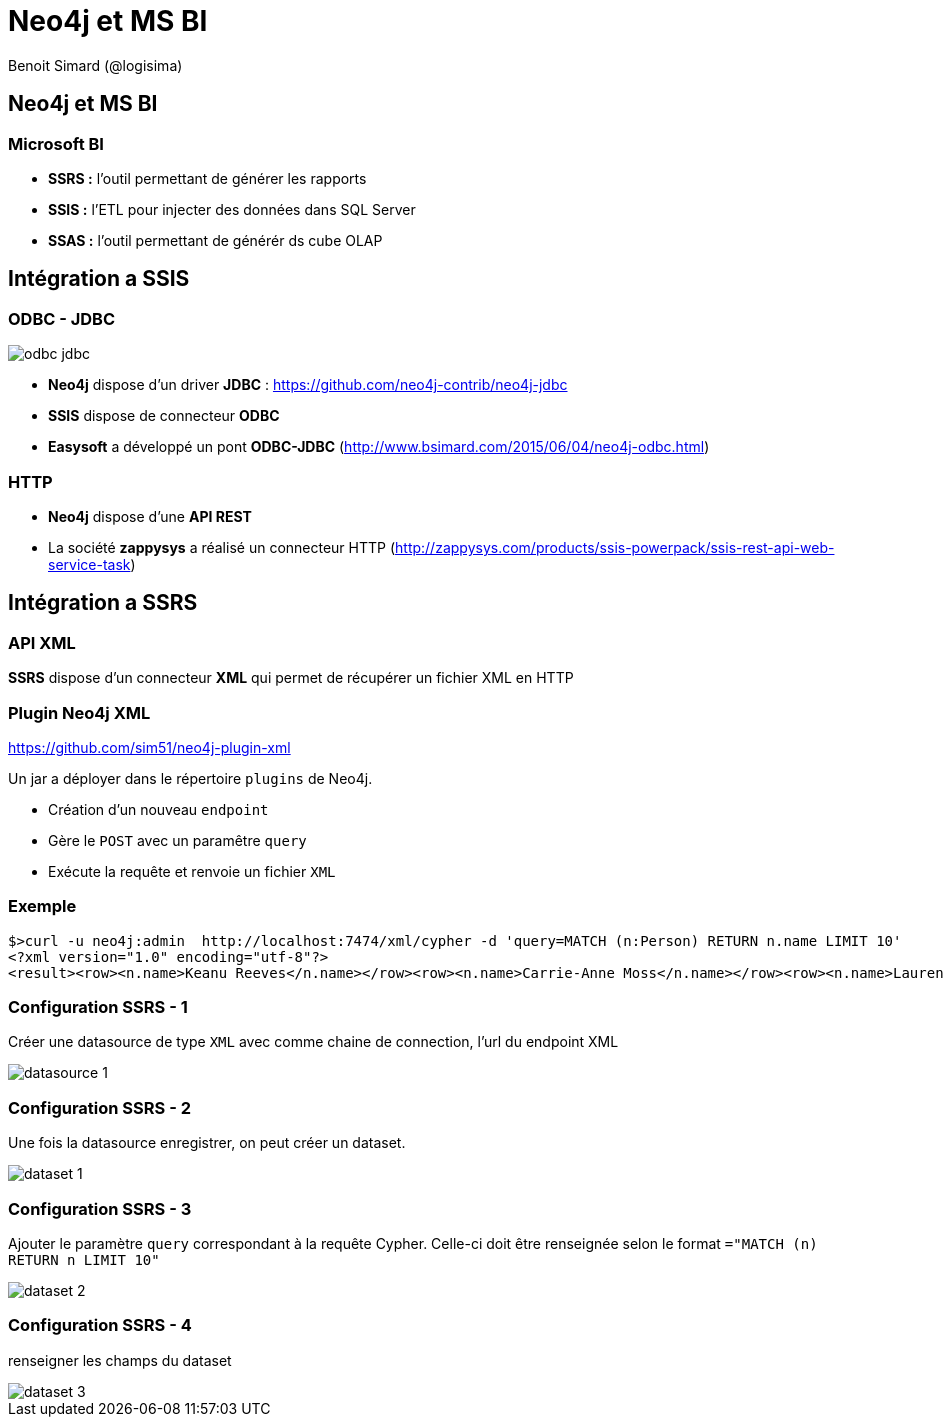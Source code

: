 :revealjs_width: '100%'
:revealjs_customtheme: ../themes/neo4j/style/main.css
:author: Benoit Simard (@logisima)

= Neo4j et MS BI

== Neo4j et MS BI

=== Microsoft BI

 * **SSRS :** l'outil permettant de générer les rapports
 * **SSIS :** l'ETL pour injecter des données dans SQL Server
 * **SSAS :** l'outil permettant de générér ds cube OLAP
 

== Intégration a SSIS
 
=== ODBC - JDBC

image::assets/odbc-jdbc.png[]

* **Neo4j** dispose d'un driver **JDBC** : https://github.com/neo4j-contrib/neo4j-jdbc
* **SSIS** dispose de connecteur **ODBC**
* **Easysoft** a développé un pont **ODBC-JDBC** (http://www.bsimard.com/2015/06/04/neo4j-odbc.html)

=== HTTP

* **Neo4j** dispose d'une **API REST**
* La société **zappysys** a réalisé un connecteur HTTP (http://zappysys.com/products/ssis-powerpack/ssis-rest-api-web-service-task)

== Intégration a SSRS

=== API XML

**SSRS** dispose d'un connecteur **XML** qui permet de récupérer un fichier XML en HTTP

=== Plugin Neo4j XML

https://github.com/sim51/neo4j-plugin-xml

Un jar a déployer dans le répertoire `plugins` de Neo4j.

* Création d'un nouveau `endpoint`
* Gère le `POST` avec un paramêtre `query`
* Exécute la requête et renvoie un fichier `XML`


=== Exemple 

[source,shell]
----
$>curl -u neo4j:admin  http://localhost:7474/xml/cypher -d 'query=MATCH (n:Person) RETURN n.name LIMIT 10'
<?xml version="1.0" encoding="utf-8"?>
<result><row><n.name>Keanu Reeves</n.name></row><row><n.name>Carrie-Anne Moss</n.name></row><row><n.name>Laurence Fishburne</n.name></row><row><n.name>Hugo Weaving</n.name></row><row><n.name>Andy Wachowski</n.name></row><row><n.name>Lana Wachowski</n.name></row><row><n.name>Joel Silver</n.name></row><row><n.name>Emil Eifrem</n.name></row><row><n.name>Charlize Theron</n.name></row><row><n.name>Al Pacino</n.name></row></result>
----

=== Configuration SSRS - 1

Créer une datasource de type `XML` avec comme chaine de connection, l'url du endpoint XML

image::assets/datasource-1.PNG[]

=== Configuration SSRS - 2

Une fois la datasource enregistrer, on peut créer un dataset.

image::assets/dataset-1.PNG[]

=== Configuration SSRS - 3

Ajouter le paramètre `query` correspondant à la requête Cypher. Celle-ci doit être renseignée selon le format `="MATCH (n) RETURN n LIMIT 10"`

image::assets/dataset-2.PNG[]

=== Configuration SSRS - 4

renseigner les champs du dataset

image::assets/dataset-3.PNG[]


